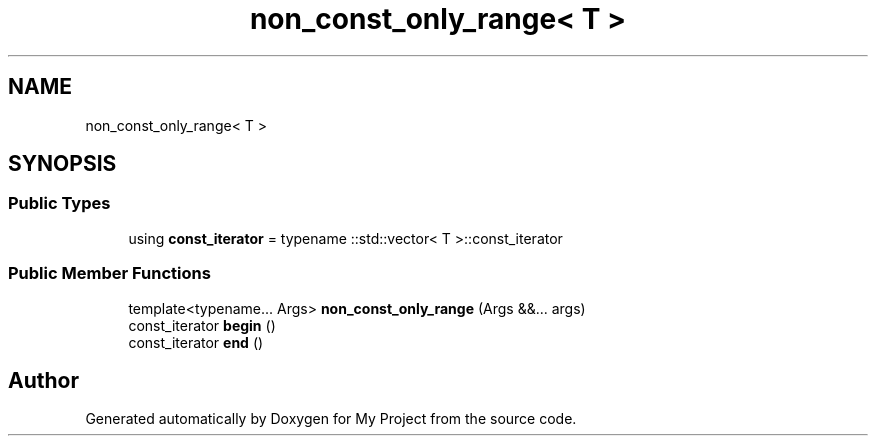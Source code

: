 .TH "non_const_only_range< T >" 3 "Wed Feb 1 2023" "Version Version 0.0" "My Project" \" -*- nroff -*-
.ad l
.nh
.SH NAME
non_const_only_range< T >
.SH SYNOPSIS
.br
.PP
.SS "Public Types"

.in +1c
.ti -1c
.RI "using \fBconst_iterator\fP = typename ::std::vector< T >::const_iterator"
.br
.in -1c
.SS "Public Member Functions"

.in +1c
.ti -1c
.RI "template<typename\&.\&.\&. Args> \fBnon_const_only_range\fP (Args &&\&.\&.\&. args)"
.br
.ti -1c
.RI "const_iterator \fBbegin\fP ()"
.br
.ti -1c
.RI "const_iterator \fBend\fP ()"
.br
.in -1c

.SH "Author"
.PP 
Generated automatically by Doxygen for My Project from the source code\&.
